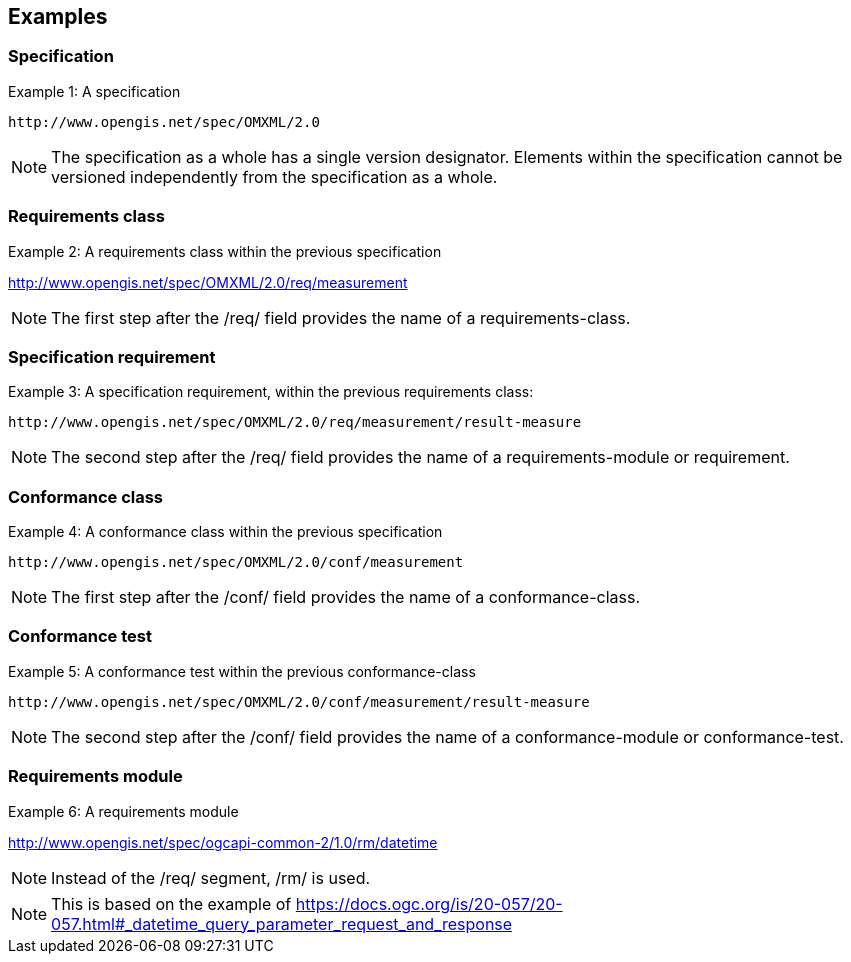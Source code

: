 == Examples

=== Specification

Example 1: A specification

  http://www.opengis.net/spec/OMXML/2.0

NOTE: The specification as a whole has a single version designator. Elements within the specification cannot be versioned independently from the specification as a whole.

=== Requirements class

Example 2: A requirements class within the previous specification

http://www.opengis.net/spec/OMXML/2.0/req/measurement

NOTE: The first step after the /req/ field provides the name of a requirements-class.

=== Specification requirement

Example 3: A specification requirement, within the previous requirements class:

  http://www.opengis.net/spec/OMXML/2.0/req/measurement/result-measure

NOTE: The second step after the /req/ field provides the name of a requirements-module or requirement.

=== Conformance class

Example 4: A conformance class within the previous specification

  http://www.opengis.net/spec/OMXML/2.0/conf/measurement

NOTE: The first step after the /conf/ field provides the name of a conformance-class.

=== Conformance test

Example 5: A conformance test within the previous conformance-class

  http://www.opengis.net/spec/OMXML/2.0/conf/measurement/result-measure

NOTE: The second step after the /conf/ field provides the name of a conformance-module or conformance-test.

=== Requirements module

Example 6: A requirements module

http://www.opengis.net/spec/ogcapi-common-2/1.0/rm/datetime

NOTE: Instead of the /req/ segment, /rm/ is used.

NOTE: This is based on the example of https://docs.ogc.org/is/20-057/20-057.html#_datetime_query_parameter_request_and_response